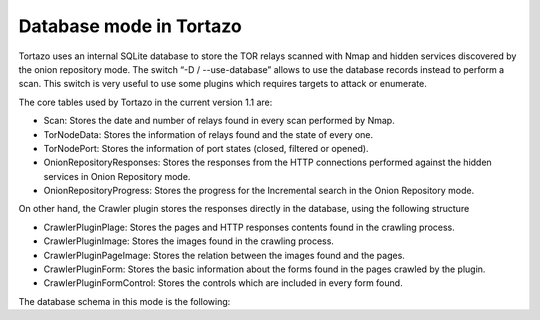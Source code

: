 .. _database-mode-label:

****************************************************
Database mode in Tortazo
****************************************************
Tortazo uses an internal SQLite database to store the TOR relays scanned with Nmap and hidden services discovered by the onion repository mode. The switch “-D / --use-database” allows to use the database records instead to perform a scan. This switch is very useful to use some plugins which requires targets to attack or enumerate.

The core tables used by Tortazo in the current version 1.1 are:

* Scan: Stores the date and number of relays found in every scan performed by Nmap.
* TorNodeData: Stores the information of relays found and the state of every one.
* TorNodePort: Stores the information of port states (closed, filtered or opened).
* OnionRepositoryResponses: Stores the responses from the HTTP connections performed against the hidden services in Onion Repository mode.
* OnionRepositoryProgress: Stores the progress for the Incremental search in the Onion Repository mode.

On other hand, the Crawler plugin stores the responses directly in the database, using the following structure

* CrawlerPluginPlage: Stores the pages and HTTP responses contents found in the crawling process.
* CrawlerPluginImage: Stores the images found in the crawling process.
* CrawlerPluginPageImage: Stores the relation between the images found and the pages.
* CrawlerPluginForm: Stores the basic information about the forms found in the pages crawled by the plugin.
* CrawlerPluginFormControl: Stores the controls which are included in every form found.

The database schema in this mode is the following:

